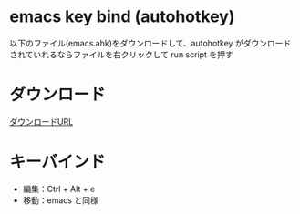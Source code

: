 
* emacs key bind (autohotkey)
以下のファイル(emacs.ahk)をダウンロードして、autohotkey がダウンロード
されていれるならファイルを右クリックして run script を押す

* ダウンロード
[[https://www.autohotkey.com/][ダウンロードURL]] 

* キーバインド
- 編集：Ctrl + Alt + e
- 移動：emacs と同様

